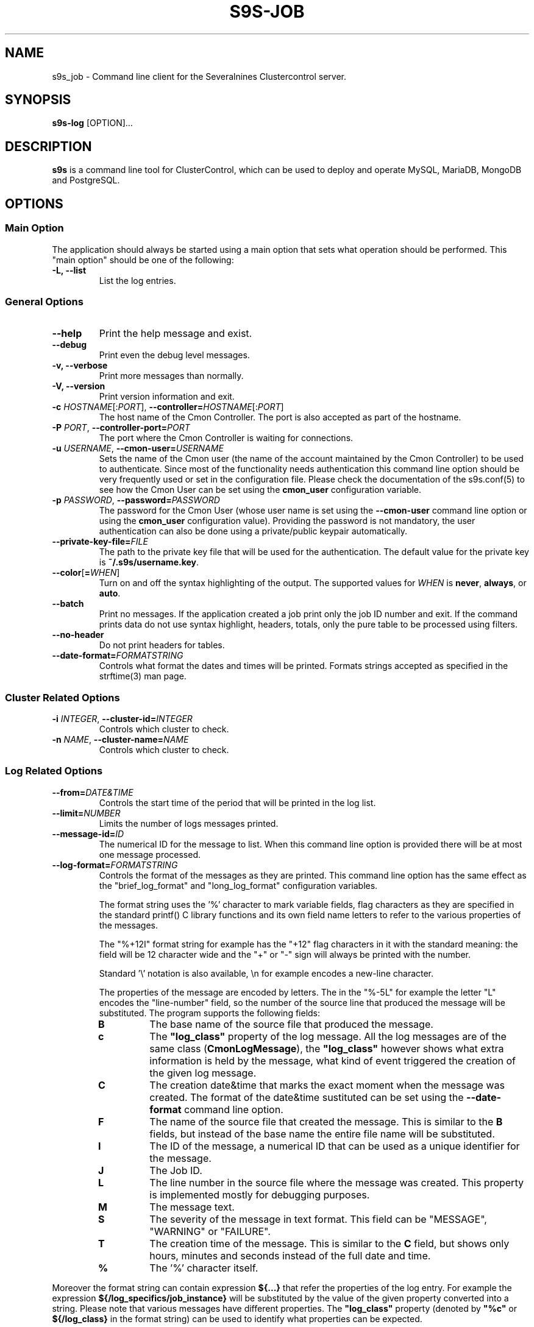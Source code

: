 .TH S9S-JOB 1 "August 29, 2016"

.SH NAME
s9s_job \- Command line client for the Severalnines Clustercontrol server.
.SH SYNOPSIS
.B s9s-log
.RI [OPTION]...
.SH DESCRIPTION
\fBs9s\fP is a command line tool for ClusterControl, which can be used to deploy
and operate MySQL, MariaDB, MongoDB and PostgreSQL.

.SH OPTIONS

.SS "Main Option"
The application should always be started using a main option that sets what
operation should be performed. This "main option" should be one of the
following:

.TP
.B \-L, \-\-list
List the log entries.

.\"
.\"
.\"
.SS General Options

.TP
.B \-\-help
Print the help message and exist.

.TP
.B \-\-debug
Print even the debug level messages.

.TP
.B \-v, \-\-verbose
Print more messages than normally.

.TP
.B \-V, \-\-version
Print version information and exit.

.TP
.BR \-c " \fIHOSTNAME\fP[:\fIPORT\fP]" "\fR,\fP \-\^\-controller=" \fIHOSTNAME\fP[:\fIPORT\fP]
The host name of the Cmon Controller. The port is also accepted as part of the
hostname.

.TP
.BI \-P " PORT" "\fR,\fP \-\^\-controller-port=" PORT
The port where the Cmon Controller is waiting for connections.

.TP
.BI \-u " USERNAME" "\fR,\fP \-\^\-cmon\-user=" USERNAME
Sets the name of the Cmon user (the name of the account maintained by the Cmon
Controller) to be used to authenticate. Since most of the functionality needs
authentication this command line option should be very frequently used or set in
the configuration file. Please check the documentation of the s9s.conf(5) to see
how the Cmon User can be set using the \fBcmon_user\fP configuration variable.

.TP
.BI \-p " PASSWORD" "\fR,\fP \-\^\-password=" PASSWORD
The password for the Cmon User (whose user name is set using the 
\fB\-\^\-cmon\-user\fP command line option or using the \fBcmon_user\fP
configuration value). Providing the password is not mandatory, the user
authentication can also be done using a private/public keypair automatically.

.TP
.BI \-\^\-private\-key\-file= FILE
The path to the private key file that will be used for the authentication. The
default value for the private key is \fB~/.s9s/username.key\fP.

.TP
.BR \-\^\-color [ =\fIWHEN\fP "]
Turn on and off the syntax highlighting of the output. The supported values for 
.I WHEN
is
.BR never ", " always ", or " auto .
.TP

.TP
.B \-\-batch
Print no messages. If the application created a job print only the job ID number
and exit. If the command prints data do not use syntax highlight, headers,
totals, only the pure table to be processed using filters.

.TP
.B \-\-no\-header
Do not print headers for tables.

.TP
.BI \-\^\-date\-format= FORMATSTRING
Controls what format the dates and times will be printed. Formats strings
accepted as specified in the strftime(3) man page.

.\"
.\"
.\"
.SS Cluster Related Options

.TP
.BI \-i " INTEGER" "\fR,\fP \-\^\-cluster\-id=" INTEGER
Controls which cluster to check.

.TP
.BI \-n " NAME" "\fR,\fP \-\^\-cluster-name=" NAME
Controls which cluster to check.

.\"
.\"
.\"
.SS Log Related Options

.TP
.BR \-\^\-from= \fIDATE&TIME\fP
Controls the start time of the period that will be printed in the log list.

.TP
.BR --limit= \fINUMBER\fP
Limits the number of logs messages printed.

.TP
.BI --message-id= ID
The numerical ID for the message to list. When this command line option is
provided there will be at most one message processed.

.TP
.BR \-\^\-log\-format= \fIFORMATSTRING\fP
Controls the format of the messages as they are printed. This command line
option has the same effect as the "brief_log_format" and "long_log_format" 
configuration variables.

The
format string uses the '%' character to mark variable fields, flag characters as
they are specified in the standard printf() C library functions and its own
field name letters to refer to the various properties of the messages. 

The "%+12I" format string for example has the "+12" flag characters in it with
the standard meaning: the field will be 12 character wide and the "+" or "-"
sign will always be printed with the number.

Standard '\\' notation is also available, \\n for example encodes a new-line 
character.

The properties of the message are encoded by letters. The in the "%-5L" for
example the letter "L" encodes the "line-number" field, so the number of the
source line that produced the message will be substituted. The program supports
the following fields:

.RS 7
.TP
.B B
The base name of the source file that produced the message. 

.TP
.B c
The \fB"log_class"\fP property of the log message. All the log messages are of
the same class (\fBCmonLogMessage\fP), the \fB"log_class"\fP however shows what
extra information is held by the message, what kind of event triggered the
creation of the given log message.

.TP
.B C
The creation date&time that marks the exact moment when the message was
created. The format of the date&time sustituted can be set using the 
\fB\-\^\-date\-format\fP command line option.

.TP
.B F
The name of the source file that created the message. This is similar to the
\fBB\fR fields, but instead of the base name the entire file name will be
substituted.

.TP
.B I
The ID of the message, a numerical ID that can be used as a unique identifier
for the message.

.TP
.B J
The Job ID.

.TP
.B L
The line number in the source file where the message was created. This property
is implemented mostly for debugging purposes.

.TP
.B M
The message text.

.TP
.B S 
The severity of the message in text format. This field can be "MESSAGE",
"WARNING" or "FAILURE".

.TP
.B T
The creation time of the message. This is similar to the \fBC\fR field, but
shows only hours, minutes and seconds instead of the full date and time.

.TP
.B %
The '%' character itself. 

.RE 

Moreover the format string can contain expression \fB${...}\fR that refer the
properties of the log entry. For example the expression
\fB${/log_specifics/job_instance}\fR will be substituted by the value of the
given property converted into a string. Please note that various messages have
different properties. The \fB"log_class"\fR property (denoted by \fB"%c"\fR or
\fB${/log_class}\fR in the format string) can be used to identify what
properties can be expected.

.B EXAMPLE

The following example prints a log message that is about a Cmon Job being
started. It prints some information with the '%' notation and the job JSon
string that is part of the log entry:

.nf
# s9s log \\
    --list \\
    --message-id=23 \\
    --log-format='   ID: %I\\nclass: %c\\n  loc: %B:%L\\n mess: %M\\n job:\\n${/log_specifics/job_instance/job_spec}\\n'

   ID: 23
class: JobStarted
  loc: CmonCommandHandlerWorker.cpp:332
 mess: Job 'Create Cluster' just started.
 job:
{
    "command": "create_cluster",
    "job_data": 
    {
        "cluster_name": "ft_postgresql_8488",
        "cluster_type": "postgresql_single",
        "enable_uninstall": true,
        "install_software": true,
        "nodes": [ 
        {
            "class_name": "CmonHost",
            "hostname": "192.168.0.76",
            "port": 8089
        } ],
        "postgre_user": "postmaster",
        "ssh_user": "pipas",
        "sudo_password": "",
        "type": "postgresql",
        "version": "10"
    }
}
.fi

.\"
.\"
.\"
.TP
.BR \-\^\-offset= \fINUMBER\fP
Controls the relative index of the first item printed.

.\"
.\"
.\"
.TP
.BR \-\^\-until= \fIDATE&TIME\fP
Controls the end time of the period that will be printed in the log list.


.\"
.\"
.\"
.SH ENVIRONMENT
The s9s application will read and consider a number of environment variables.
Please check s9s(1) for more information.

.\" 
.\" The examples. The are very helpful for people just started to use the
.\" application.
.\" 
.SH EXAMPLES
.PP
The next example can be used to view the log messages for a given cluster:

.nf
# \fBs9s log \\
    --list \\
    --cluster-id=1 \\
    --long \fR
.fi

